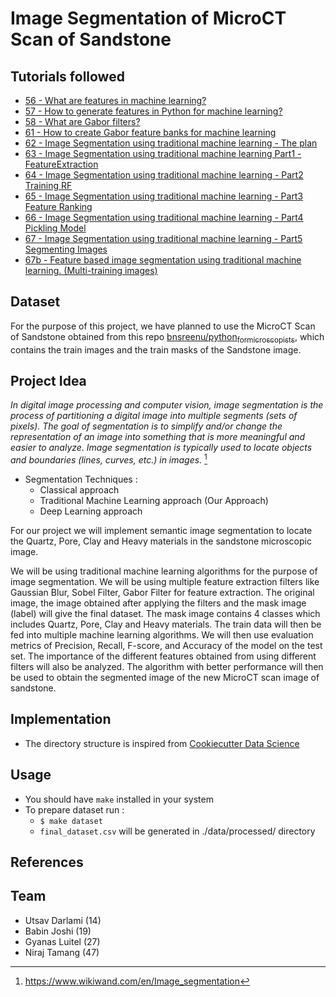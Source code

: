 * Image Segmentation of MicroCT Scan of Sandstone

** Tutorials followed
- [[https://www.youtube.com/watch?v=AOfzlVi-NJs][56 - What are features in machine learning?]]
- [[https://www.youtube.com/watch?v=yUATC9tt7OM][57 - How to generate features in Python for machine learning?]]
- [[https://www.youtube.com/watch?v=QEz4bG9P3Qs][58 - What are Gabor filters?]]
- [[https://www.youtube.com/watch?v=BTbIS1mriuY][61 - How to create Gabor feature banks for machine learning]]
- [[https://www.youtube.com/watch?v=OUCwt8loM6s][62 - Image Segmentation using traditional machine learning - The plan]]
- [[https://www.youtube.com/watch?v=6yW31TT6-wA][63 - Image Segmentation using traditional machine learning Part1 - FeatureExtraction]]
- [[https://www.youtube.com/watch?v=XmRKkMjD8hM][64 - Image Segmentation using traditional machine learning - Part2 Training RF]]
- [[https://www.youtube.com/watch?v=FT64YzD1KQI][65 - Image Segmentation using traditional machine learning - Part3 Feature Ranking]]
- [[https://www.youtube.com/watch?v=f205EmfXi84][66 - Image Segmentation using traditional machine learning - Part4 Pickling Model]]
- [[https://www.youtube.com/watch?v=LsuCjbUoI7A][67 - Image Segmentation using traditional machine learning - Part5 Segmenting Images]]
- [[https://www.youtube.com/watch?v=sD2xL36Xdu0][67b - Feature based image segmentation using traditional machine learning. (Multi-training images)]]

** Dataset
For the purpose of this project, we have planned to use the MicroCT Scan of Sandstone obtained from this repo [[https://github.com/bnsreenu/python_for_microscopists/tree/master/images][bnsreenu/python_for_microscopists]], which contains the train images and the train masks of the Sandstone image.     

** Project Idea

/In digital image processing and computer vision, image segmentation is the process of partitioning a digital image into multiple segments (sets of pixels). The goal of segmentation is to simplify and/or change the representation of an image into something that is more meaningful and easier to analyze. Image segmentation is typically used to locate objects and boundaries (lines, curves, etc.) in images./ [1]

- Segmentation Techniques :
  - Classical approach
  - Traditional Machine Learning approach (Our Approach)
  - Deep Learning approach

For our project we will implement semantic image segmentation to locate the Quartz, Pore, Clay and Heavy materials in the sandstone microscopic image. 

We will be using traditional machine learning algorithms for the purpose of image segmentation.
We will be using multiple feature extraction filters like Gaussian Blur, Sobel Filter, Gabor Filter for feature extraction. The original image, the image obtained after applying the filters and the mask image (label) will give the final dataset. The mask image contains 4 classes which includes Quartz, Pore, Clay and Heavy materials. The train data will then be fed into multiple machine learning algorithms. We will then use evaluation metrics of Precision, Recall, F-score, and Accuracy of the model on the test set. The importance of the different features obtained from using different filters will also be analyzed.
The algorithm with better performance will then be used to obtain the segmented image of the new MicroCT scan image of sandstone.

[[./reports/figures/ML_MINI_FLOW_3.png]]

** Implementation 
 - The directory structure is inspired from [[https://drivendata.github.io/cookiecutter-data-science/#getting-started][Cookiecutter Data Science]]

** Usage 
- You should have ~make~ installed in your system
- To prepare dataset run :
  - ~$ make dataset~
  - ~final_dataset.csv~ will be generated in ./data/processed/ directory
** References
[1] https://www.wikiwand.com/en/Image_segmentation

** Team 
 - Utsav Darlami (14)    
 - Babin Joshi   (19)
 - Gyanas Luitel (27)
 - Niraj Tamang  (47)     
